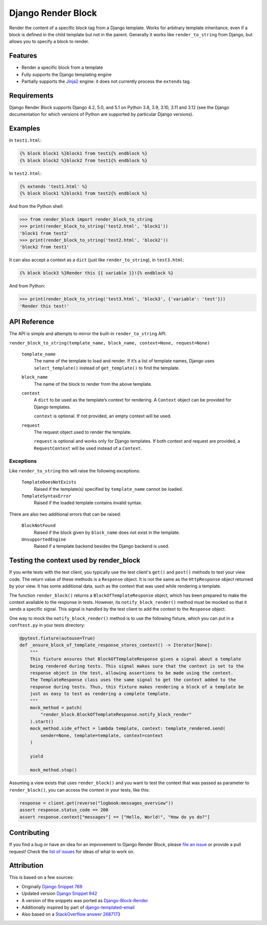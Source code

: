 Django Render Block
###################

.. image:: https://img.shields.io/pypi/v/django-render-block.svg
    :target: https://pypi.org/project/django-render-block/

.. image:: https://github.com/clokep/django-render-block/actions/workflows/main.yml/badge.svg
    :target: https://github.com/clokep/django-render-block/actions/workflows/main.yml

Render the content of a specific block tag from a Django template. Works for
arbitrary template inheritance, even if a block is defined in the child template
but not in the parent. Generally it works like ``render_to_string`` from Django,
but allows you to specify a block to render.

Features
========

*   Render a specific block from a template
*   Fully supports the Django templating engine
*   Partially supports the `Jinja2 <http://jinja.pocoo.org/>`__ engine: it does
    not currently process the ``extends`` tag.

Requirements
============

Django Render Block supports Django 4.2, 5.0, and 5.1 on Python 3.8, 3.9, 3.10,
3.11 and 3.12 (see the Django documentation for which versions of Python are
supported by particular Django versions).

Examples
========

In ``test1.html``:

.. code-block:: jinja

    {% block block1 %}block1 from test1{% endblock %}
    {% block block2 %}block2 from test1{% endblock %}

In ``test2.html``:

.. code-block:: jinja

    {% extends 'test1.html' %}
    {% block block1 %}block1 from test2{% endblock %}

And from the Python shell:

.. code-block:: python

    >>> from render_block import render_block_to_string
    >>> print(render_block_to_string('test2.html', 'block1'))
    'block1 from test2'
    >>> print(render_block_to_string('test2.html', 'block2'))
    'block2 from test1'

It can also accept a context as a ``dict`` (just like ``render_to_string``), in
``test3.html``:

.. code-block:: jinja

    {% block block3 %}Render this {{ variable }}!{% endblock %}

And from Python:

.. code-block:: python

    >>> print(render_block_to_string('test3.html', 'block3', {'variable': 'test'}))
    'Render this test!'

API Reference
=============

The API is simple and attempts to mirror the built-in ``render_to_string`` API.

``render_block_to_string(template_name, block_name, context=None, request=None)``

    ``template_name``
        The name of the template to load and render. If it’s a list of template
        names, Django uses ``select_template()`` instead of ``get_template()``
        to find the template.

    ``block_name``
        The name of the block to render from the above template.

    ``context``
        A ``dict`` to be used as the template’s context for rendering. A ``Context``
        object can be provided for Django templates.

        ``context`` is optional. If not provided, an empty context will be used.

    ``request``
        The request object used to render the template.

        ``request`` is optional and works only for Django templates. If both context and request
        are provided, a ``RequestContext`` will be used instead of a ``Context``.

Exceptions
----------

Like ``render_to_string`` this will raise the following exceptions:

    ``TemplateDoesNotExists``
        Raised if the template(s) specified by ``template_name`` cannot be
        loaded.

    ``TemplateSyntaxError``
        Raised if the loaded template contains invalid syntax.

There are also two additional errors that can be raised:

    ``BlockNotFound``
        Raised if the block given by ``block_name`` does not exist in the
        template.

    ``UnsupportedEngine``
        Raised if a template backend besides the Django backend is used.

Testing the context used by render_block
========================================

If you write tests with the test client, you typically use the test client's
``get()`` and ``post()`` methods to test your view code. The return value of
these methods is a ``Response`` object. It is not the same as the
``HttpResponse`` object returned by your view. It has some additional data,
such as the context that was used while rendering a template.

The function ``render_block()`` returns a ``BlockOfTemplateResponse`` object,
which has been prepared to make the context available to the response in
tests. However, its ``notify_block_render()`` method must be mocked so that
it sends a specific signal. This signal is handled by the test client to
add the context to the ``Response`` object.

One way to mock the ``notify_block_render()`` method is to use the following fixture,
which you can put in a ``conftest.py`` in your tests directory:

.. code-block:: python

    @pytest.fixture(autouse=True)
    def _ensure_block_of_template_response_stores_context() -> Iterator[None]:
        """
        This fixture ensures that BlockOfTemplateResponse gives a signal about a template
        being rendered during tests. This signal makes sure that the context is set to the
        response object in the test, allowing assertions to be made using the context.
        The TemplateResponse class uses the same signal to get the context added to the
        response during tests. Thus, this fixture makes rendering a block of a template be
        just as easy to test as rendering a complete template.
        """
        mock_method = patch(
            "render_block.BlockOfTemplateResponse.notify_block_render"
        ).start()
        mock_method.side_effect = lambda template, context: template_rendered.send(
            sender=None, template=template, context=context
        )

        yield

        mock_method.stop()

Assuming a view exists that uses ``render_block()`` and you want to test the context that
was passed as parameter to ``render_block()``, you can access the context in your tests,
like this:

.. code-block:: python

    response = client.get(reverse("logbook:messages_overview"))
    assert response.status_code == 200
    assert response.context["messages"] == ["Hello, World!", "How do yo do?"]

Contributing
============

If you find a bug or have an idea for an improvement to Django Render Block,
please
`file an issue <https://github.com/clokep/django-render-block/issues/new>`_ or
provide a pull request! Check the
`list of issues <https://github.com/clokep/django-render-block/issues/>`_ for
ideas of what to work on.

Attribution
===========

This is based on a few sources:

* Originally `Django Snippet 769 <https://djangosnippets.org/snippets/769/>`__
* Updated version `Django Snippet 942 <https://djangosnippets.org/snippets/942/>`__
* A version of the snippets was ported as `Django-Block-Render <https://github.com/uniphil/Django-Block-Render/>`_
* Additionally inspired by part of `django-templated-email <https://github.com/BradWhittington/django-templated-email/blob/master/templated_email/utils.py>`_
* Also based on a `StackOverflow answer 2687173 <http://stackoverflow.com/questions/2687173/django-how-can-i-get-a-block-from-a-template>`_
